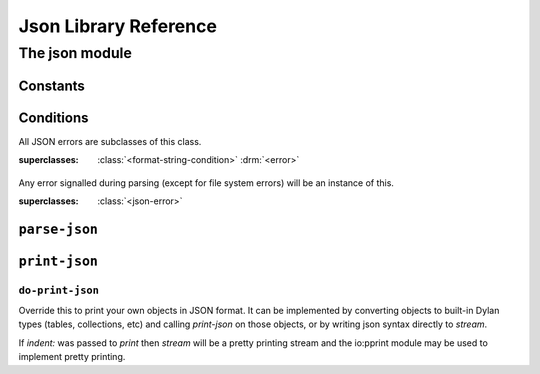 Json Library Reference
**********************

.. current-library:: json
.. current-module:: json

The json module
===============

Constants
---------

.. constant:: $null

   Is what "null" parses to.

Conditions
----------

.. class:: <json-error>
   :open:
   :instantiable:

   All JSON errors are subclasses of this class.

   :superclasses: :class:`<format-string-condition>` :drm:`<error>`

.. class:: <json-parse-error>
   :instantiable:

   Any error signalled during parsing (except for file system errors)
   will be an instance of this.

   :superclasses: :class:`<json-error>`

``parse-json``
--------------

.. generic-function:: parse-json
   :open:

   Parse json formatted text from the given *source*.  This is the
   main user-visible entry point for parsing.  *table-class*, if
   provided, should be a subclass of :class:`<table>` to use when
   creating a json "object".

   :signature: parse-json (source, #key strict?, table-class) => (json)
   :parameter source: An :drm:`<object>`.
   :parameter #key strict?: An instance of :drm:`<boolean>`.
   :parameter #key table-class: Default to :class:`<string-table>`.
   :value json: A JSON :drm:`<object>`

   :discussion:

      The parse is strict by default. If ``strict?:`` :drm:`#f` is
      used then:

      - `#` is allowed as a comment character

      - "\<c>" is equivalent to ``<c>``, where <c> is not a defined
        escape character.

      - trailing commas are allowed in arrays and objects

.. method:: parse-json
   :specializer: <string>

   Parse a JSON object from a :drm:`<string>`.

   :signature: parse-json (source, #key strict?, table-class) => (json)
   :parameter source: An instance of :drm:`<string>`
   :parameter #key strict?: An instance of :drm:`<boolean>`. Default to :drm:`#t`.
   :parameter #key table-class: A subclass of :class:`<table>`.
   :value json: An instance of :drm:`<object>`.

   :example:

      .. code-block:: dylan

        let data = """{"a": 1, "b": 2,}""";
        let parsed = parse-json(data, strict?: #f);
	let a = parsed["a"];

      `Run this example <https://play.opendylan.org/shared/89037b0be1300a55>`_
      in https://play.opendylan.org

      Note the use of ``strict?: #f`` is needed since *data* has a
      trailing comma after the number 2.

.. method:: parse-json
   :specializer: <stream>

   Parse a JSON object from a :class:`<stream>`.

   :signature: parse-json (source, #key strict?, table-class) => (json)
   :parameter source: An instance of :class:`<stream>`.
   :parameter #key strict?: An instance of :drm:`<boolean>`. Default to :drm:`#f`.
   :parameter #key table-class: A subclass of :class:`<table>`.
   :value json: An instance of :drm:`<object>`.

   :example:

      .. code-block:: dylan

        with-open-file (fs = "data.json")
	  let data = parse-json(fs, strict?: #f);
	  ...
	end;

      `Run an example
      <https://play.opendylan.org/shared/24c4ac32aaf6a5b5>`_ with a
      string stream in https://play.opendylan.org

``print-json``
--------------

.. function:: print-json

   Print an object in JSON format.

   :signature: print-json (object, stream, #key indent, sort-keys?) => ()
   :parameter object: The object to print. An instance of :drm:`<object>`.
   :parameter stream: Stream on wich to do output. An instance of :class:`<stream>`.
   :parameter #key indent: :drm:`#f` or an instance of :drm:`<integer>`.
   :parameter #key sort-keys?: An instance of :drm:`<boolean>`.

   :discussion:

      If `indent` is false, *object* is printed with minimal
      whitespace. If an integer, then use pretty printing and output
      *indent* spaces for each indent level.

      If `sort-keys?:` is true, output object keys in lexicographical
      order.

``do-print-json``
^^^^^^^^^^^^^^^^^

Override this to print your own objects in JSON format. It can be
implemented by converting objects to built-in Dylan types (tables,
collections, etc) and calling *print-json* on those objects, or by
writing json syntax directly to *stream*.

If `indent:` was passed to *print* then *stream* will be a pretty
printing stream and the io:pprint module may be used to implement
pretty printing.

.. generic-function:: do-print-json
   :open:

   :signature: do-print-json (object, stream) => ()
   :parameter object: An instance of :drm:`<object>`.
   :parameter stream: An instance of :class:`<stream>`.

.. method:: do-print-json
   :specializer: $null

   :parameter object: $null 
   :parameter stream: An instance of :class:`<stream>`.

.. method:: do-print-json
   :specializer: <integer>

   Print an :drm:`<integer>` in JSON format.

   :parameter object: An instance of :drm:`<integer>`.
   :parameter stream: An instance of :class:`<stream>`.

.. method:: do-print-json
   :specializer: <float>

   Print a :drm:`<float>` in JSON format.

   :parameter object: An instance of :drm:`<float>`.
   :parameter stream: An instance of :class:`<stream>`.

.. method:: do-print-json
   :specializer: <boolean>

   Print a :drm:`<boolean>` in JSON format.

   :parameter object: An instance of :drm:`<boolean>`.
   :parameter stream: An instance of :class:`<stream>`.

.. method:: do-print-json
   :specializer: <string>

   Print a :drm:`<string>` in JSON format.

   :parameter object: An instance of :drm:`<string>`.
   :parameter stream: An instance of :class:`<stream>`.

.. method:: do-print-json
   :specializer: <collection>

   Print a :drm:`<collection>` in JSON format.

   :parameter object: An instance of :drm:`<collection>`.
   :parameter stream: An instance of :class:`<stream>`.
